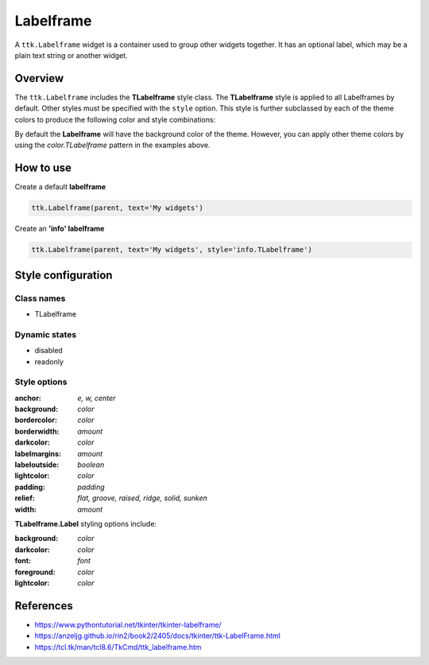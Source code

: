 Labelframe
##########
A ``ttk.Labelframe`` widget is a container used to group other widgets together. It has an optional label, which may be
a plain text string or another widget.

Overview
========
The ``ttk.Labelframe`` includes the **TLabelframe** style class. The **TLabelframe** style is applied to
all Labelframes by default. Other styles must be specified with the ``style`` option. This style is
further subclassed by each of the theme colors to produce the following color and style combinations:

.. image:: images/labelframe.png

By default the **Labelframe** will have the background color of the theme. However, you can apply other theme colors by
using the *color.TLabelframe* pattern in the examples above.

How to use
==========

Create a default **labelframe**

.. code-block:: python

    ttk.Labelframe(parent, text='My widgets')

Create an **'info' labelframe**

.. code-block:: python

    ttk.Labelframe(parent, text='My widgets', style='info.TLabelframe')


Style configuration
===================

Class names
-----------
- TLabelframe

Dynamic states
--------------
- disabled
- readonly

Style options
-------------
:anchor: `e, w, center`
:background: `color`
:bordercolor: `color`
:borderwidth: `amount`
:darkcolor: `color`
:labelmargins: `amount`
:labeloutside: `boolean`
:lightcolor: `color`
:padding: `padding`
:relief: `flat, groove, raised, ridge, solid, sunken`
:width: `amount`

**TLabelframe.Label** styling options include:

:background: `color`
:darkcolor: `color`
:font: `font`
:foreground: `color`
:lightcolor: `color`

References
==========
- https://www.pythontutorial.net/tkinter/tkinter-labelframe/
- https://anzeljg.github.io/rin2/book2/2405/docs/tkinter/ttk-LabelFrame.html
- https://tcl.tk/man/tcl8.6/TkCmd/ttk_labelframe.htm